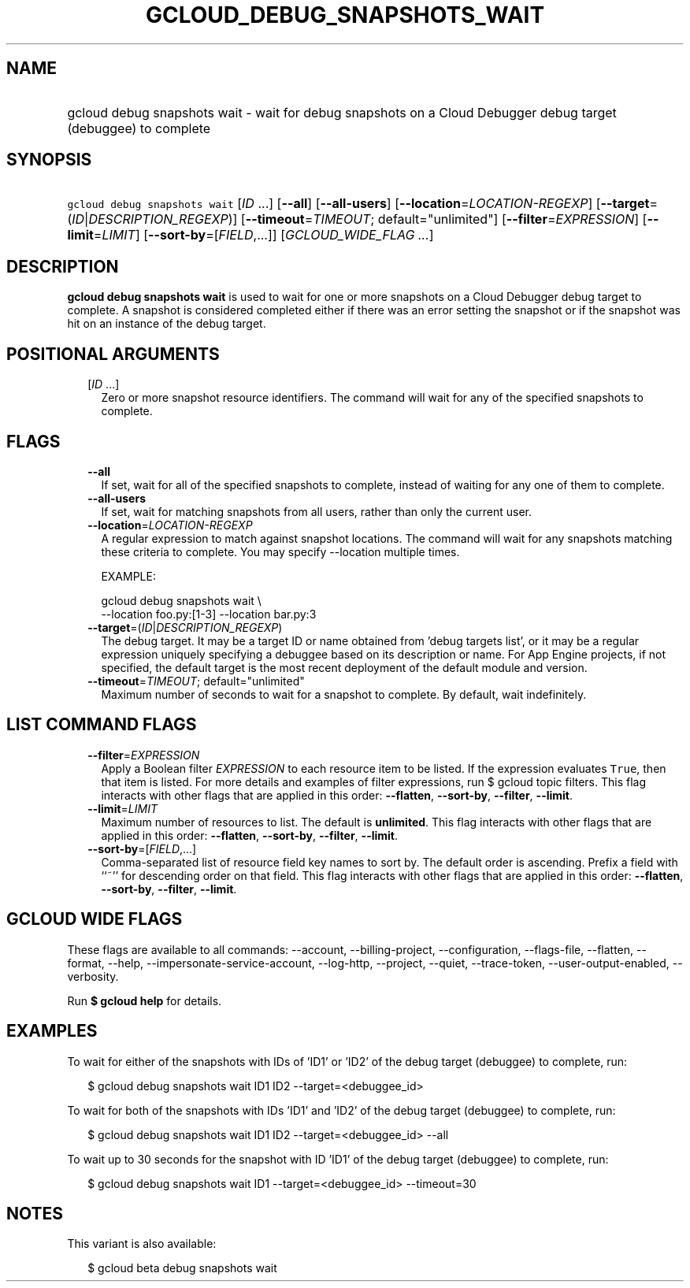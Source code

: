 
.TH "GCLOUD_DEBUG_SNAPSHOTS_WAIT" 1



.SH "NAME"
.HP
gcloud debug snapshots wait \- wait for debug snapshots on a Cloud Debugger debug target (debuggee) to         complete



.SH "SYNOPSIS"
.HP
\f5gcloud debug snapshots wait\fR [\fIID\fR\ ...] [\fB\-\-all\fR] [\fB\-\-all\-users\fR] [\fB\-\-location\fR=\fILOCATION\-REGEXP\fR] [\fB\-\-target\fR=(\fIID\fR|\fIDESCRIPTION_REGEXP\fR)] [\fB\-\-timeout\fR=\fITIMEOUT\fR;\ default="unlimited"] [\fB\-\-filter\fR=\fIEXPRESSION\fR] [\fB\-\-limit\fR=\fILIMIT\fR] [\fB\-\-sort\-by\fR=[\fIFIELD\fR,...]] [\fIGCLOUD_WIDE_FLAG\ ...\fR]



.SH "DESCRIPTION"

\fBgcloud debug snapshots wait\fR is used to wait for one or more snapshots on a
Cloud Debugger debug target to complete. A snapshot is considered completed
either if there was an error setting the snapshot or if the snapshot was hit on
an instance of the debug target.



.SH "POSITIONAL ARGUMENTS"

.RS 2m
.TP 2m
[\fIID\fR ...]
Zero or more snapshot resource identifiers. The command will wait for any of the
specified snapshots to complete.


.RE
.sp

.SH "FLAGS"

.RS 2m
.TP 2m
\fB\-\-all\fR
If set, wait for all of the specified snapshots to complete, instead of waiting
for any one of them to complete.

.TP 2m
\fB\-\-all\-users\fR
If set, wait for matching snapshots from all users, rather than only the current
user.

.TP 2m
\fB\-\-location\fR=\fILOCATION\-REGEXP\fR
A regular expression to match against snapshot locations. The command will wait
for any snapshots matching these criteria to complete. You may specify
\-\-location multiple times.

EXAMPLE:

.RS 2m
gcloud debug snapshots wait \e
  \-\-location foo.py:[1\-3] \-\-location bar.py:3
.RE

.TP 2m
\fB\-\-target\fR=(\fIID\fR|\fIDESCRIPTION_REGEXP\fR)
The debug target. It may be a target ID or name obtained from 'debug targets
list', or it may be a regular expression uniquely specifying a debuggee based on
its description or name. For App Engine projects, if not specified, the default
target is the most recent deployment of the default module and version.

.TP 2m
\fB\-\-timeout\fR=\fITIMEOUT\fR; default="unlimited"
Maximum number of seconds to wait for a snapshot to complete. By default, wait
indefinitely.


.RE
.sp

.SH "LIST COMMAND FLAGS"

.RS 2m
.TP 2m
\fB\-\-filter\fR=\fIEXPRESSION\fR
Apply a Boolean filter \fIEXPRESSION\fR to each resource item to be listed. If
the expression evaluates \f5True\fR, then that item is listed. For more details
and examples of filter expressions, run $ gcloud topic filters. This flag
interacts with other flags that are applied in this order: \fB\-\-flatten\fR,
\fB\-\-sort\-by\fR, \fB\-\-filter\fR, \fB\-\-limit\fR.

.TP 2m
\fB\-\-limit\fR=\fILIMIT\fR
Maximum number of resources to list. The default is \fBunlimited\fR. This flag
interacts with other flags that are applied in this order: \fB\-\-flatten\fR,
\fB\-\-sort\-by\fR, \fB\-\-filter\fR, \fB\-\-limit\fR.

.TP 2m
\fB\-\-sort\-by\fR=[\fIFIELD\fR,...]
Comma\-separated list of resource field key names to sort by. The default order
is ascending. Prefix a field with ``~'' for descending order on that field. This
flag interacts with other flags that are applied in this order:
\fB\-\-flatten\fR, \fB\-\-sort\-by\fR, \fB\-\-filter\fR, \fB\-\-limit\fR.


.RE
.sp

.SH "GCLOUD WIDE FLAGS"

These flags are available to all commands: \-\-account, \-\-billing\-project,
\-\-configuration, \-\-flags\-file, \-\-flatten, \-\-format, \-\-help,
\-\-impersonate\-service\-account, \-\-log\-http, \-\-project, \-\-quiet,
\-\-trace\-token, \-\-user\-output\-enabled, \-\-verbosity.

Run \fB$ gcloud help\fR for details.



.SH "EXAMPLES"

To wait for either of the snapshots with IDs of 'ID1' or 'ID2' of the debug
target (debuggee) to complete, run:

.RS 2m
$ gcloud debug snapshots wait ID1 ID2 \-\-target=<debuggee_id>
.RE

To wait for both of the snapshots with IDs 'ID1' and 'ID2' of the debug target
(debuggee) to complete, run:

.RS 2m
$ gcloud debug snapshots wait ID1 ID2 \-\-target=<debuggee_id> \-\-all
.RE

To wait up to 30 seconds for the snapshot with ID 'ID1' of the debug target
(debuggee) to complete, run:

.RS 2m
$ gcloud debug snapshots wait ID1 \-\-target=<debuggee_id> \-\-timeout=30
.RE



.SH "NOTES"

This variant is also available:

.RS 2m
$ gcloud beta debug snapshots wait
.RE


